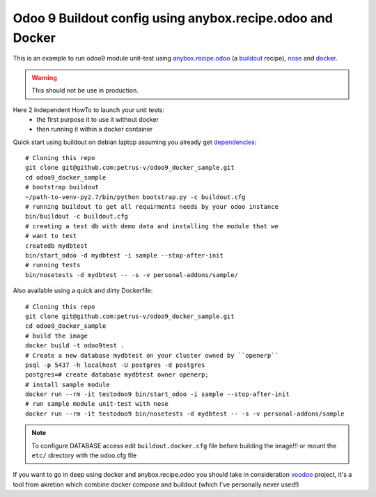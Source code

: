 ==========================================================
Odoo 9 Buildout config using anybox.recipe.odoo and Docker
==========================================================

This is an example to run odoo9 module unit-test using `anybox.recipe.odoo
<http://docs.anybox.fr/anybox.recipe.odoo/current/>`_ (a `buildout 
<http://www.buildout.org/en/latest/>`_ recipe),
`nose <https://nose.readthedocs.org/en/latest/>`_ and `docker <https://www.docker.com/>`_.

.. warning::

    This should not be use in production.


Here 2 independent HowTo to launch your unit tests:
    - the first purpose it to use it without docker
    - then running it within a docker container


Quick start using buildout on debian laptop assuming you already get
`dependencies <http://docs.anybox.fr/anybox.recipe.odoo/current/
first_steps.html#installing-build-dependencies>`_::

    # Cloning this repo
    git clone git@github.com:petrus-v/odoo9_docker_sample.git
    cd odoo9_docker_sample
    # bootstrap buildout
    ~/path-to-venv-py2.7/bin/python bootstrap.py -c buildout.cfg
    # running buildout to get all requirments needs by your odoo instance
    bin/buildout -c buildout.cfg
    # creating a test db with demo data and installing the module that we
    # want to test
    createdb mydbtest
    bin/start_odoo -d mydbtest -i sample --stop-after-init
    # running tests
    bin/nosetests -d mydbtest -- -s -v personal-addons/sample/


Also available using a quick and dirty Dockerfile::

    # Cloning this repo
    git clone git@github.com:petrus-v/odoo9_docker_sample.git
    cd odoo9_docker_sample
    # build the image
    docker build -t odoo9test .
    # Create a new database mydbtest on your cluster owned by ``openerp``
    psql -p 5437 -h localhost -U postgres -d postgres
    postgres=# create database mydbtest owner openerp;
    # install sample module
    docker run --rm -it testodoo9 bin/start_odoo -i sample --stop-after-init
    # run sample module unit-test with nose
    docker run --rm -it testodoo9 bin/nosetests -d mydbtest -- -s -v personal-addons/sample

.. note::

    To configure DATABASE access edit ``buildout.docker.cfg`` file before
    building the image!!! or mount the ``etc/`` directory with the odoo.cfg
    file


If you want to go in deep using docker and anybox.recipe.odoo you should take in consideration
`voodoo <https://github.com/akretion/voodoo>`_ project, it's a tool from akretion which combine
docker compose and buildout (which I've personally never used!)
